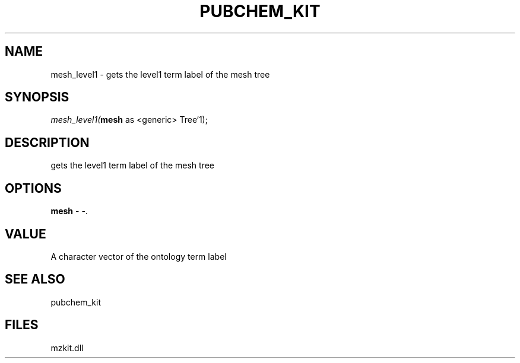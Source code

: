 .\" man page create by R# package system.
.TH PUBCHEM_KIT 1 2000-Jan "mesh_level1" "mesh_level1"
.SH NAME
mesh_level1 \- gets the level1 term label of the mesh tree
.SH SYNOPSIS
\fImesh_level1(\fBmesh\fR as <generic> Tree`1);\fR
.SH DESCRIPTION
.PP
gets the level1 term label of the mesh tree
.PP
.SH OPTIONS
.PP
\fBmesh\fB \fR\- -. 
.PP
.SH VALUE
.PP
A character vector of the ontology term label
.PP
.SH SEE ALSO
pubchem_kit
.SH FILES
.PP
mzkit.dll
.PP
